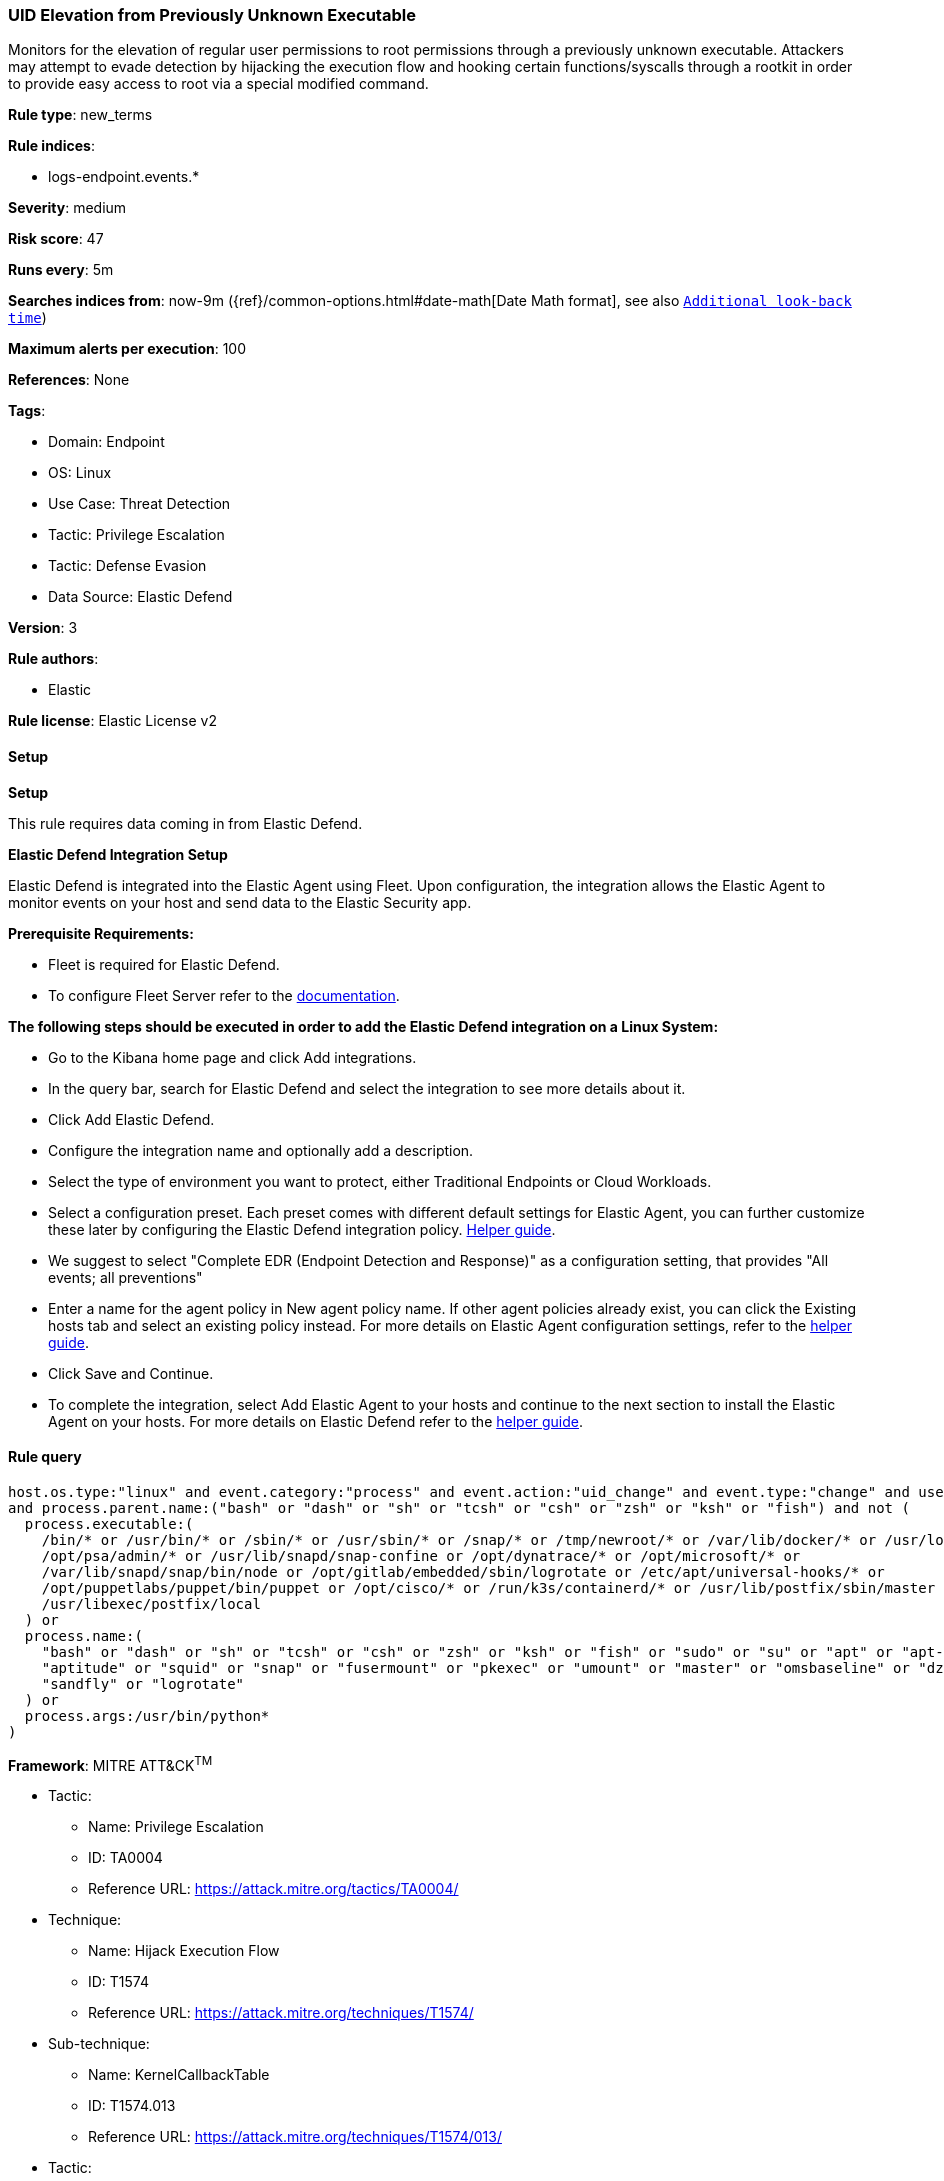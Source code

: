 [[prebuilt-rule-8-14-7-uid-elevation-from-previously-unknown-executable]]
=== UID Elevation from Previously Unknown Executable

Monitors for the elevation of regular user permissions to root permissions through a previously unknown executable. Attackers may attempt to evade detection by hijacking the execution flow and hooking certain functions/syscalls through a rootkit in order to provide easy access to root via a special modified command.

*Rule type*: new_terms

*Rule indices*: 

* logs-endpoint.events.*

*Severity*: medium

*Risk score*: 47

*Runs every*: 5m

*Searches indices from*: now-9m ({ref}/common-options.html#date-math[Date Math format], see also <<rule-schedule, `Additional look-back time`>>)

*Maximum alerts per execution*: 100

*References*: None

*Tags*: 

* Domain: Endpoint
* OS: Linux
* Use Case: Threat Detection
* Tactic: Privilege Escalation
* Tactic: Defense Evasion
* Data Source: Elastic Defend

*Version*: 3

*Rule authors*: 

* Elastic

*Rule license*: Elastic License v2


==== Setup



*Setup*


This rule requires data coming in from Elastic Defend.


*Elastic Defend Integration Setup*

Elastic Defend is integrated into the Elastic Agent using Fleet. Upon configuration, the integration allows
the Elastic Agent to monitor events on your host and send data to the Elastic Security app.


*Prerequisite Requirements:*

- Fleet is required for Elastic Defend.
- To configure Fleet Server refer to the https://www.elastic.co/guide/en/fleet/current/fleet-server.html[documentation].


*The following steps should be executed in order to add the Elastic Defend integration on a Linux System:*

- Go to the Kibana home page and click Add integrations.
- In the query bar, search for Elastic Defend and select the integration to see more details about it.
- Click Add Elastic Defend.
- Configure the integration name and optionally add a description.
- Select the type of environment you want to protect, either Traditional Endpoints or Cloud Workloads.
- Select a configuration preset. Each preset comes with different default settings for Elastic Agent, you can further customize these later by configuring the Elastic Defend integration policy. https://www.elastic.co/guide/en/security/current/configure-endpoint-integration-policy.html[Helper guide].
- We suggest to select "Complete EDR (Endpoint Detection and Response)" as a configuration setting, that provides "All events; all preventions"
- Enter a name for the agent policy in New agent policy name. If other agent policies already exist, you can click the Existing hosts tab and select an existing policy instead.
For more details on Elastic Agent configuration settings, refer to the https://www.elastic.co/guide/en/fleet/8.10/agent-policy.html[helper guide].
- Click Save and Continue.
- To complete the integration, select Add Elastic Agent to your hosts and continue to the next section to install the Elastic Agent on your hosts.
For more details on Elastic Defend refer to the https://www.elastic.co/guide/en/security/current/install-endpoint.html[helper guide].


==== Rule query


[source, js]
----------------------------------
host.os.type:"linux" and event.category:"process" and event.action:"uid_change" and event.type:"change" and user.id:"0"
and process.parent.name:("bash" or "dash" or "sh" or "tcsh" or "csh" or "zsh" or "ksh" or "fish") and not (
  process.executable:(
    /bin/* or /usr/bin/* or /sbin/* or /usr/sbin/* or /snap/* or /tmp/newroot/* or /var/lib/docker/* or /usr/local/* or
    /opt/psa/admin/* or /usr/lib/snapd/snap-confine or /opt/dynatrace/* or /opt/microsoft/* or
    /var/lib/snapd/snap/bin/node or /opt/gitlab/embedded/sbin/logrotate or /etc/apt/universal-hooks/* or
    /opt/puppetlabs/puppet/bin/puppet or /opt/cisco/* or /run/k3s/containerd/* or /usr/lib/postfix/sbin/master or
    /usr/libexec/postfix/local
  ) or
  process.name:(
    "bash" or "dash" or "sh" or "tcsh" or "csh" or "zsh" or "ksh" or "fish" or "sudo" or "su" or "apt" or "apt-get" or
    "aptitude" or "squid" or "snap" or "fusermount" or "pkexec" or "umount" or "master" or "omsbaseline" or "dzdo" or
    "sandfly" or "logrotate"
  ) or
  process.args:/usr/bin/python*
)

----------------------------------

*Framework*: MITRE ATT&CK^TM^

* Tactic:
** Name: Privilege Escalation
** ID: TA0004
** Reference URL: https://attack.mitre.org/tactics/TA0004/
* Technique:
** Name: Hijack Execution Flow
** ID: T1574
** Reference URL: https://attack.mitre.org/techniques/T1574/
* Sub-technique:
** Name: KernelCallbackTable
** ID: T1574.013
** Reference URL: https://attack.mitre.org/techniques/T1574/013/
* Tactic:
** Name: Defense Evasion
** ID: TA0005
** Reference URL: https://attack.mitre.org/tactics/TA0005/
* Technique:
** Name: Rootkit
** ID: T1014
** Reference URL: https://attack.mitre.org/techniques/T1014/
